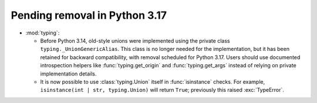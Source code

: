 Pending removal in Python 3.17
------------------------------

* :mod:`typing`:

  - Before Python 3.14, old-style unions were implemented using the private class
    ``typing._UnionGenericAlias``. This class is no longer needed for the implementation,
    but it has been retained for backward compatibility, with removal scheduled for Python
    3.17. Users should use documented introspection helpers like :func:`typing.get_origin`
    and :func:`typing.get_args` instead of relying on private implementation details.
  - It is now possible to use :class:`typing.Union` itself in :func:`isinstance` checks.
    For example, ``isinstance(int | str, typing.Union)`` will return ``True``; previously
    this raised :exc:`TypeError`.
